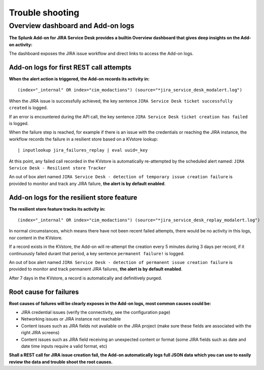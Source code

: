 Trouble shooting
################

Overview dashboard and Add-on logs
==================================

**The Splunk Add-on for JIRA Service Desk provides a builtin Overview dashboard that gives deep insights on the Add-on activity:**

.. image:: img/screenshot.png
   :alt: screenshot.png
   :align: center

The dashboard exposes the JIRA issue workflow and direct links to access the Add-on logs.

Add-on logs for first REST call attempts
----------------------------------------

**When the alert action is triggered, the Add-on records its activity in:**

::

(index="_internal" OR index="cim_modactions") (source="*jira_service_desk_modalert.log")

When the JIRA issue is successfully achieved, the key sentence ``JIRA Service Desk ticket successfully created`` is logged.

If an error is encountered during the API call, the key sentence ``JIRA Service Desk ticket creation has failed`` is logged.

When the failure step is reached, for example if there is an issue with the credentials or reaching the JIRA instance, the workflow records the failure in a resilient store based on a KVstore lookup:

::

    | inputlookup jira_failures_replay | eval uuid=_key

At this point, any failed call recorded in the KVstore is automatically re-attempted by the scheduled alert named: ``JIRA Service Desk - Resilient store Tracker``

An out of box alert named ``JIRA Service Desk - detection of temporary issue creation failure`` is provided to monitor and track any JIRA failure, **the alert is by default enabled**.

Add-on logs for the resilient store feature
-------------------------------------------

**The resilient store feature tracks its activity in:**

::

    (index="_internal" OR index="cim_modactions") (source="*jira_service_desk_replay_modalert.log")

In normal circumstances, which means there have not been recent failed attempts, there would be no activity in this logs, nor content in the KVstore.

If a record exists in the KVstore, the Add-on will re-attempt the creation every 5 minutes during 3 days per record, if it continuously failed durant that period, a key sentence ``permanent failure!`` is logged.

An out of box alert named ``JIRA Service Desk - detection of permanent issue creation failure`` is provided to monitor and track permanent JIRA failures, **the alert is by default enabled**.

After 7 days in the KVstore, a record is automatically and definitively purged.

Root cause for failures
-----------------------

**Root causes of failures will be clearly exposes in the Add-on logs, most common causes could be:**

- JIRA credential issues (verify the connectivity, see the configuration page)
- Networking issues or JIRA instance not reachable
- Content issues such as JIRA fields not available on the JIRA project (make sure these fields are associated with the right JIRA screens)
- Content issues such as JIRA field receiving an unexpected content or format (some JIRA fields such as date and date time inputs require a valid format, etc)

**Shall a REST call for JIRA issue creation fail, the Add-on automatically logs full JSON data which you can use to easily review the data and trouble shoot the root causes.**
